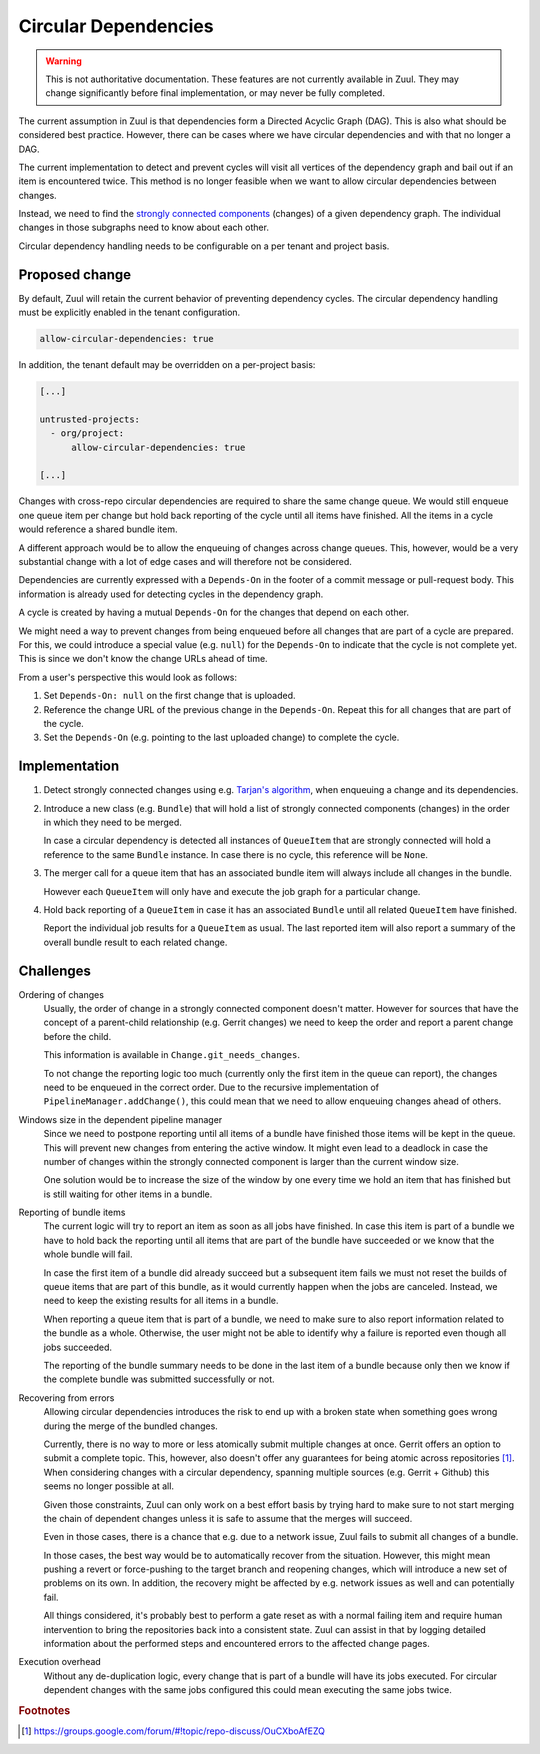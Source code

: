 Circular Dependencies
=====================

.. warning:: This is not authoritative documentation.  These features
   are not currently available in Zuul.  They may change significantly
   before final implementation, or may never be fully completed.

The current assumption in Zuul is that dependencies form a Directed Acyclic
Graph (DAG). This is also what should be considered best practice. However,
there can be cases where we have circular dependencies and with that no longer
a DAG.

The current implementation to detect and prevent cycles will visit all vertices
of the dependency graph and bail out if an item is encountered twice. This
method is no longer feasible when we want to allow circular dependencies
between changes.

Instead, we need to find the `strongly connected components`_ (changes) of a
given dependency graph. The individual changes in those subgraphs need to know
about each other.

Circular dependency handling needs to be configurable on a per tenant and
project basis.

.. _strongly connected components: https://en.wikipedia.org/wiki/Strongly_connected_component


Proposed change
---------------

By default, Zuul will retain the current behavior of preventing dependency
cycles. The circular dependency handling must be explicitly enabled in the
tenant configuration.

.. code-block:: yaml

   allow-circular-dependencies: true

In addition, the tenant default may be overridden on a per-project basis:

.. code-block:: yaml

   [...]

   untrusted-projects:
     - org/project:
         allow-circular-dependencies: true

   [...]

Changes with cross-repo circular dependencies are required to share the same
change queue. We would still enqueue one queue item per change but hold back
reporting of the cycle until all items have finished. All the items in a cycle
would reference a shared bundle item.

A different approach would be to allow the enqueuing of changes across change
queues. This, however, would be a very substantial change with a lot of edge
cases and will therefore not be considered.

Dependencies are currently expressed with a ``Depends-On`` in the footer of a
commit message or pull-request body. This information is already used for
detecting cycles in the dependency graph.

A cycle is created by having a mutual ``Depends-On`` for the changes that
depend on each other.

We might need a way to prevent changes from being enqueued before all changes
that are part of a cycle are prepared. For this, we could introduce a special
value (e.g. ``null``) for the ``Depends-On`` to indicate that the cycle is not
complete yet. This is since we don't know the change URLs ahead of time.

From a user's perspective this would look as follows:

1. Set ``Depends-On: null`` on the first change that is uploaded.

2. Reference the change URL of the previous change in the ``Depends-On``.
   Repeat this for all changes that are part of the cycle.

3. Set the ``Depends-On`` (e.g. pointing to the last uploaded change) to
   complete the cycle.


Implementation
--------------

1. Detect strongly connected changes using e.g. `Tarjan's algorithm`_, when
   enqueuing a change and its dependencies.

   .. _Tarjan's algorithm: https://en.wikipedia.org/wiki/Tarjan%27s_strongly_connected_components_algorithm

2. Introduce a new class (e.g. ``Bundle``) that will hold a list of strongly
   connected components (changes) in the order in which they need to be merged.

   In case a circular dependency is detected all instances of ``QueueItem``
   that are strongly connected will hold a reference to the same ``Bundle``
   instance. In case there is no cycle, this reference will be ``None``.

3. The merger call for a queue item that has an associated bundle item will
   always include all changes in the bundle.

   However each ``QueueItem`` will only have and execute the job graph for a
   particular change.

4. Hold back reporting of a ``QueueItem`` in case it has an associated
   ``Bundle`` until all related ``QueueItem`` have finished.

   Report the individual job results for a ``QueueItem`` as usual. The last
   reported item will also report a summary of the overall bundle result to
   each related change.


Challenges
----------

Ordering of changes
   Usually, the order of change in a strongly connected component doesn't
   matter.  However for sources that have the concept of a parent-child
   relationship (e.g. Gerrit changes) we need to keep the order and report a
   parent change before the child.

   This information is available in ``Change.git_needs_changes``.

   To not change the reporting logic too much (currently only the first item in
   the queue can report), the changes need to be enqueued in the correct order.
   Due to the recursive implementation of ``PipelineManager.addChange()``, this
   could mean that we need to allow enqueuing changes ahead of others.

Windows size in the dependent pipeline manager
   Since we need to postpone reporting until all items of a bundle have
   finished those items will be kept in the queue. This will prevent new
   changes from entering the active window. It might even lead to a deadlock in
   case the number of changes within the strongly connected component is larger
   than the current window size.

   One solution would be to increase the size of the window by one every time
   we hold an item that has finished but is still waiting for other items in a
   bundle.

Reporting of bundle items
   The current logic will try to report an item as soon as all jobs have
   finished. In case this item is part of a bundle we have to hold back the
   reporting until all items that are part of the bundle have succeeded or we
   know that the whole bundle will fail.

   In case the first item of a bundle did already succeed but a subsequent item
   fails we must not reset the builds of queue items that are part of this
   bundle, as it would currently happen when the jobs are canceled. Instead, we
   need to keep the existing results for all items in a bundle.

   When reporting a queue item that is part of a bundle, we need to make sure
   to also report information related to the bundle as a whole. Otherwise, the
   user might not be able to identify why a failure is reported even though all
   jobs succeeded.

   The reporting of the bundle summary needs to be done in the last item of a
   bundle because only then we know if the complete bundle was submitted
   successfully or not.

Recovering from errors
    Allowing circular dependencies introduces the risk to end up with a broken
    state when something goes wrong during the merge of the bundled changes.

    Currently, there is no way to more or less atomically submit multiple
    changes at once. Gerrit offers an option to submit a complete topic. This,
    however, also doesn't offer any guarantees for being atomic across
    repositories [#atomic]_. When considering changes with a circular
    dependency, spanning multiple sources (e.g. Gerrit + Github) this seems no
    longer possible at all.

    Given those constraints, Zuul can only work on a best effort basis by
    trying hard to make sure to not start merging the chain of dependent
    changes unless it is safe to assume that the merges will succeed.

    Even in those cases, there is a chance that e.g. due to a network issue,
    Zuul fails to submit all changes of a bundle.

    In those cases, the best way would be to automatically recover from the
    situation. However, this might mean pushing a revert or force-pushing to
    the target branch and reopening changes, which will introduce a new set of
    problems on its own. In addition, the recovery might be affected by e.g.
    network issues as well and can potentially fail.

    All things considered, it's probably best to perform a gate reset as with a
    normal failing item and require human intervention to bring the
    repositories back into a consistent state. Zuul can assist in that by
    logging detailed information about the performed steps and encountered
    errors to the affected change pages.

Execution overhead
    Without any de-duplication logic, every change that is part of a bundle
    will have its jobs executed. For circular dependent changes with the same
    jobs configured this could mean executing the same jobs twice.

.. rubric:: Footnotes

.. [#atomic] https://groups.google.com/forum/#!topic/repo-discuss/OuCXboAfEZQ

